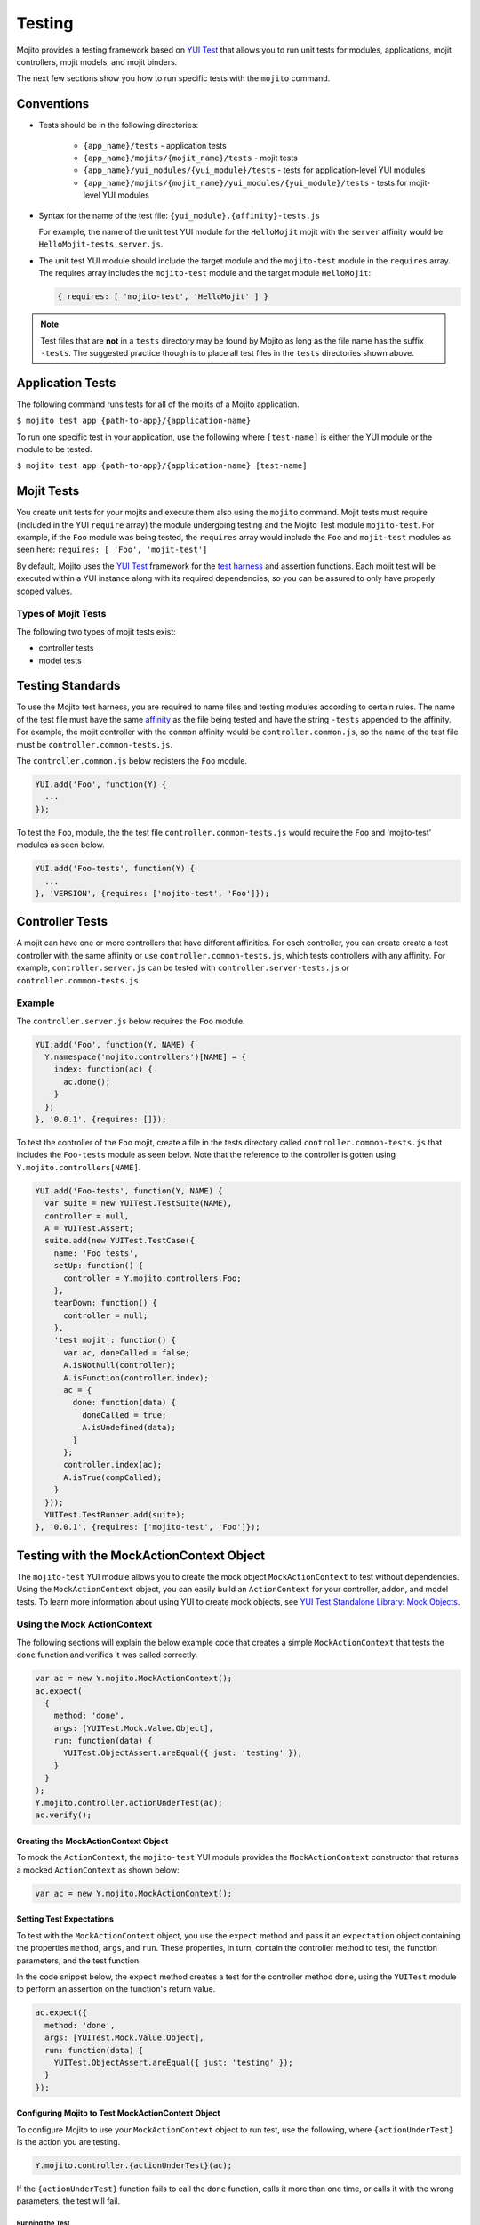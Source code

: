 =======
Testing
=======

Mojito provides a testing framework based on `YUI Test`_ that 
allows you to run unit tests for modules, applications, mojit controllers, 
mojit models, and mojit binders.

The next few sections show you how to run specific tests with the ``mojito`` 
command.

.. _mojito_testing-conventions:

Conventions
===========

- Tests should be in the following directories:

     - ``{app_name}/tests`` - application tests
     - ``{app_name}/mojits/{mojit_name}/tests`` - mojit tests
     - ``{app_name}/yui_modules/{yui_module}/tests`` - tests for 
       application-level YUI modules
     - ``{app_name}/mojits/{mojit_name}/yui_modules/{yui_module}/tests`` - tests for 
       mojit-level YUI modules
- Syntax for the name of the test file: ``{yui_module}.{affinity}-tests.js``

  For example, the name of the unit test YUI module for the ``HelloMojit`` mojit 
  with the ``server``   affinity would be ``HelloMojit-tests.server.js``.

- The unit test YUI module should include the target module and the ``mojito-test`` 
  module in the ``requires`` array. The requires array includes the ``mojito-test`` 
  module and the target module ``HelloMojit``:

  .. code-block:: javascript

     { requires: [ 'mojito-test', 'HelloMojit' ] }

.. note:: Test files that are **not** in a ``tests`` directory may be found by 
          Mojito as long as the file name has the suffix ``-tests``. The 
          suggested practice though is to place all test files in the ``tests`` 
          directories shown above.

.. _mojito_testing-application:

Application Tests
=================

The following command runs tests for all of the mojits of a Mojito application.

``$ mojito test app {path-to-app}/{application-name}``

To run one specific test in your application, use the following where ``[test-name]`` is 
either the YUI module or the module to be tested.

``$ mojito test app {path-to-app}/{application-name} [test-name]``

.. _mojito_testing-mojit:

Mojit Tests
===========

You create unit tests for your mojits and execute them also using the ``mojito`` 
command. Mojit tests must require (included in the YUI ``require`` array) the 
module undergoing testing and the Mojito Test module ``mojito-test``. For 
example, if the ``Foo`` module was being tested, the ``requires`` array would 
include the ``Foo`` and ``mojit-test`` modules as seen here: 
``requires: [ 'Foo', 'mojit-test']``

By default, Mojito uses the `YUI Test <http://yuilibrary.com/yuitest/>`_ 
framework for the `test harness <http://en.wikipedia.org/wiki/Test_harness>`_ 
and assertion functions. Each mojit test will be executed within a YUI 
instance along with its required dependencies, so you can be assured to only 
have properly scoped values.

.. _mojit_testing-types:

Types of Mojit Tests
--------------------

The following two types of mojit tests exist:

- controller tests
- model tests

.. _mojito_testing-standards:

Testing Standards
=================

To use the Mojito test harness, you are required to name files and testing 
modules according to certain rules. The name of the test file must have the 
same `affinity <../reference/glossary.html>`_ as the file being tested and 
have the string ``-tests`` appended to the affinity. For example, the mojit 
controller with the ``common`` affinity would be ``controller.common.js``, 
so the name of the test file must be ``controller.common-tests.js``.

The ``controller.common.js`` below registers the ``Foo`` module.

.. code-block:: javascript

   YUI.add('Foo', function(Y) {
     ...
   });

To test the ``Foo``, module, the the test file ``controller.common-tests.js`` would 
require the ``Foo`` and 'mojito-test' modules as seen below.

.. code-block:: javascript

   YUI.add('Foo-tests', function(Y) {
     ...
   }, 'VERSION', {requires: ['mojito-test', 'Foo']});


.. _mojito_testing-controller:

Controller Tests
================

A mojit can have one or more controllers that have different affinities. For each 
controller, you can create create a test controller with the same affinity or use 
``controller.common-tests.js``, which tests controllers with any affinity. For example, 
``controller.server.js`` can be tested with ``controller.server-tests.js`` or 
``controller.common-tests.js``.

.. _controller_tests-ex:

Example
-------

The ``controller.server.js`` below requires the ``Foo`` module.

.. code-block:: javascript

   YUI.add('Foo', function(Y, NAME) {
     Y.namespace('mojito.controllers')[NAME] = { 
       index: function(ac) {
         ac.done();
       }
     };
   }, '0.0.1', {requires: []});

To test the controller of the ``Foo`` mojit, create a file in the tests 
directory called ``controller.common-tests.js`` that includes the ``Foo-tests`` 
module as seen below. Note that the reference to the controller is gotten 
using ``Y.mojito.controllers[NAME]``.

.. code-block:: javascript

   YUI.add('Foo-tests', function(Y, NAME) {
     var suite = new YUITest.TestSuite(NAME),
     controller = null,
     A = YUITest.Assert;
     suite.add(new YUITest.TestCase({
       name: 'Foo tests',
       setUp: function() {
         controller = Y.mojito.controllers.Foo;
       },
       tearDown: function() {
         controller = null;
       },
       'test mojit': function() {
         var ac, doneCalled = false;
         A.isNotNull(controller);
         A.isFunction(controller.index);
         ac = {
           done: function(data) {
             doneCalled = true;
             A.isUndefined(data);
           }
         };
         controller.index(ac);
         A.isTrue(compCalled);
       }
     }));
     YUITest.TestRunner.add(suite);
   }, '0.0.1', {requires: ['mojito-test', 'Foo']});

.. _mojito_testing-mockactioncontext:

Testing with the MockActionContext Object
=========================================

The ``mojito-test`` YUI module allows you to create the mock object
``MockActionContext`` to test without dependencies. Using the 
``MockActionContext`` object, you can easily build an ``ActionContext`` 
for your controller, addon, and model tests. To learn more information 
about using YUI to create mock objects, see 
`YUI Test Standalone Library: Mock Objects <http://yuilibrary.com/yuitest/#mockobjects>`_.

.. _mockactioncontext_testing-using:

Using the Mock ActionContext
----------------------------

The following sections will explain the below example code that creates a 
simple ``MockActionContext`` that tests the ``done`` function and verifies 
it was called correctly.

.. code-block:: javascript

   var ac = new Y.mojito.MockActionContext();
   ac.expect(
     {
       method: 'done',
       args: [YUITest.Mock.Value.Object],
       run: function(data) {
         YUITest.ObjectAssert.areEqual({ just: 'testing' });
       }
     }
   );
   Y.mojito.controller.actionUnderTest(ac);
   ac.verify();


.. _mockactioncontext_testing-creating:

Creating the MockActionContext Object
#####################################

To mock the ``ActionContext``, the ``mojito-test`` YUI module provides the 
``MockActionContext`` constructor that returns a mocked ``ActionContext`` 
as shown below:

.. code-block:: javascript

   var ac = new Y.mojito.MockActionContext();

.. _mockactioncontext_testing-expectations:

Setting Test Expectations
#########################

To test with the ``MockActionContext`` object, you use the ``expect`` method 
and pass it an ``expectation`` object containing the properties ``method``, 
``args``, and ``run``. These properties, in turn, contain the controller 
method to test, the function parameters, and the test function.

In the code snippet below, the ``expect`` method creates a test for the 
controller method ``done``, using the ``YUITest`` module to perform an 
assertion on the function's return value.

.. code-block:: javascript

   ac.expect({
     method: 'done',
     args: [YUITest.Mock.Value.Object],
     run: function(data) {
       YUITest.ObjectAssert.areEqual({ just: 'testing' });
     }
   });

.. _mockactioncontext_testing-configure:

Configuring Mojito to Test MockActionContext Object
###################################################

To configure Mojito to use your ``MockActionContext`` object to run test, 
use the following, where ``{actionUnderTest}`` is the action you are testing.

.. code-block:: javascript

   Y.mojito.controller.{actionUnderTest}(ac);

If the ``{actionUnderTest}`` function fails to call the ``done`` function, calls 
it more than one time, or calls it with the wrong parameters, the test will 
fail.

.. _mockactioncontext_testing-run:

Running the Test
****************

Finally, run the expectation by call the ``verify`` method from the 
``MockActionContext`` object as seen here:

.. code-block:: javascript

   ac.verify();


.. note:: Expectations for addons, models, and extras will be be verified 
          automatically when you call the main ``verify`` function from the 
          ``MockActionContext`` object.

.. _mockac_testing_expectations-ex:

Example Expectations
--------------------

.. _testing_expectations_ex-pass_objs:

Passing Multiple expectation Objects
####################################

You can pass many ``expectation`` objects to the ``expect`` method:

.. code-block:: javascript

   ac.assets.expect({
     method: 'preLoadImages',
     args: [YUITest.Mock.Value.Object],
     run: function(arr) {
       OA.areEqual(['thepath','thepath'], arr);
     },
     callCount: 1
     },
     {
       method: 'getUrl',
       args: [YUITest.Mock.Value.String],
       returns: 'thepath',
       callCount: 3
     },
     {
       method: 'addCss',
       args: ['thepath']
     }
   );

.. _testing_expectations_ex-chain_methods:

Chaining expect Methods
#######################

You can also chain ``expect`` methods:

.. code-block:: javascript

   ac.assets.expect(
     {
       method: 'preLoadImages',
       args: [YUITest.Mock.Value.Object],
       run: function(arr) {
         OA.areEqual(['thepath','thepath'], arr);
       },
       callCount: 1
     }).expect({
       method: 'getUrl',
       args: [YUITest.Mock.Value.String],
       returns: 'thepath',
       callCount: 3
     }).expect({
       method: 'addCss',
       args: ['thepath']
     });

.. _mock_addons:

Mocking Addons
--------------

To use the MockActionContext object to test different addons, you specify 
the namespaces of the addons within the ``MockActionContext`` constructor:

.. code-block:: javascript

   var ac = new Y.mojito.MockActionContext({
     addons: ['intl', 'assets']
   });
   ac.intl.expect({
     method: 'lang',
     args: ['UPDATING'],
     returns: 'updating, yo'
   });




.. _mock_custom_addons:

Mocking Custom Addons
#####################

To create a custom addon that contains functions within a property, you might 
have an addon that is used in the following way:

.. code-block:: javascript

   ac.customAddon.params.get('key');

To test the addon, you pass the ``addons`` array with a list of the addons 
you want to test to the ``MockActionContext`` constructor as seen below:

.. code-block:: javascript

   var ac = new Y.mojito.MockActionContext(
     {
       addons: ['customAddon'],
       extras: { customAddon: 'params'}
     }
   );

This will give you a mock object at ``ac.customAddon.params`` from which you can 
call ``expect``.

.. _mock_models:

Mocking Models
##############

To test models with the ``MockActionContext`` object, you pass the ``models`` 
array with the model YUI modules as is done with addons:

.. code-block:: javascript

   var ac = new Y.mojito.MockActionContext(
     {
       addons: ['intl', 'params'],
       models: ['foo']
     }
   );
   ac.models.foo.expect(
     {
       method: 'getData',
       args: [YUITest.Mock.Value.Object,
       YUITest.Mock.Value.Function],
       run: function(prms, cb) {
         cb(null, {my: 'data'});
       }
     }
   );

.. _mock_addons-ex:

Example MockAction Test
-----------------------

.. _mock_addons_ex-controller:

controller.server.js
####################


.. code-block:: javascript

   YUI.add('myMojit', function(Y, NAME) {
     Y.namespace('mojito.controllers')[NAME] = {
       index: function(ac) {
           ac.done({
              status: 'Mojito is working.',
           });
         }
       };
   }, '0.0.1', {requires: ['mojito', 'myMojitModelFoo']});

.. _mock_addons_ex-controller_test:

controller.server-tests.js
##########################

.. code-block:: javascript

   YUI.add('tester-tests', function(Y) {
     var suite = new YUITest.TestSuite('tester-tests'),
         controller = null,
         A = YUITest.Assert;

     suite.add(new YUITest.TestCase({
       name: 'tester user tests',
       setUp: function() {
         controller = Y.mojito.controllers.tester;
       },
       tearDown: function() {
         controller = null;
       },
       'test mojit': function() {
         var ac = new Y.mojito.MockActionContext({});
         A.isNotNull(controller);
         A.isFunction(controller.index);
         ac.expect({
           method: 'done',
           args: [YUITest.Mock.Value.Object],
           callCount: 1,
           run: function(data){
             YUITest.ObjectAssert.areEqual({ status: 'Mojito is working.' },data);
           }
         });
         controller.index(ac);
         ac.verify();
       }
     }));
     YUITest.TestRunner.add(suite);
   }, '0.0.1', {requires: ['mojito-test', 'myMojit']});


.. _mojito_testing-models:

Model Tests
===========

Model tests are largely the same as controller tests, except there can be 
many of them. The model tests are placed in the ``tests/models`` directory. 
You can create multiple model tests or use ``models.common-tests.js`` to test 
both server and client models.

.. _mojito_testing_models-ex:

Example
-------

The ``model.server.js`` below includes the ``FooModel`` module.

.. code-block:: javascript

   YUI.add('FooModel', function(Y, NAME) {
     Y.namespace('mojito.models')[NAME] = {      
       getData: function(callback) {
         callback({some:'data'});
       }
     };
   }, '0.0.1', {requires: []});

The ``tests/models/models.common-tests.js`` test below includes the 
``FooModel-tests`` module and the ``requires`` array contains the ``FooModel`` 
module.

.. code-block:: javascript

   YUI.add('FooModel-tests', function(Y, NAME) {
     var suite = new YUITest.TestSuite(NAME),
     model = null,
     A = YUITest.Assert;
     suite.add(new YUITest.TestCase({
       name: 'Foo model tests',
       setUp: function() {
         model = Y.mojito.models.FooModel;
       },
       tearDown: function() {
         model = null;
       },
       'test mojit model': function() {
         A.isNotNull(model);
         A.isFunction(model.getData);
       }
     }));
     YUITest.TestRunner.add(suite);
   }, '0.0.1', {requires: ['mojito-test', 'FooModel']});


.. _moj_tests-func_unit:

Mojito Built-In Functional/Unit Tests
=====================================

Mojito comes with the script ``run.js`` that allows you to run built-in unit
and functional tests. The script ``run.js`` uses the npm module 
`Arrow <https://github.com/yahoo/arrow/>`_, a testing framework that fuses
together JavaScript, Node.js, PhantomJS, and Selenium. By running the built-in
unit and functional tests, contributors can accelerate the merging of
their pull request.

Before making pull requests, we recommend contributors do the following:

#. Read `Contributing Code to Mojito <https://github.com/yahoo/mojito/wiki/Contributing-Code-to-Mojito>`_.
#. Follow the instructions in :ref:`Running Mojito's Built-In Tests <func_unit-builtin>`
   to learn how to set up your environment and run the Mojito built-in tests.
#. Fork Mojito.
#. Make your code changes.
#. Run the built-in unit and functional tests to make sure your code changes haven't
   broken Mojito.
#. Create a global symbolic link to your Mojito fork with ``npm link`` and then 
   try running your own applications.
#. Everything working? Great, make your pull request and don't forget to 
   unlink your fork of Mojito.


The following sections show you how to set up your environment and run the unit 
and functional tests that come with Mojito. 


.. _func_unit-builtin:

Running Mojito's Built-In Tests
-------------------------------

.. _func_unit-reqs:

Required Software
#################

- `Java <http://www.java.com/en/download/manual.jsp>`_
- `Node.js 0.6 or higher (packaged with npm) <http://nodejs.org/>`_
- `Git <http://git-scm.com/downloads>`_

.. _func_unit_reqs-macs:

Macs
####

.. _func_unit-macs_setup:

Setting Up
**********

#. `Download PhantomJS <http://www.doctor46.com/phantomjs>`_.
#. Copy the phantomjs binary to ``/usr/local/bin/``.

   ``$ cp phantomjs /usr/local/bin/``
#. Install Arrow:

   ``$ npm install yahoo-arrow -g`` 
#. Start the Arrow server to confirm it was installed:

   ``$ arrow_server``
#. Shut down the Arrow server with ``Ctrl-C``.   

.. _func_unit_reqs-linux:

Linux
#####

.. _func_unit-linux_setup:

Setting Up
**********

#. Follow the `installation instructions for PhantomJS <http://www.doctor46.com/phantomjs>`_.
#. Copy the phantomjs binary to ``/usr/local/bin/``.
#. Install Arrow:

   ``$ npm install yahoo-arrow -g``
#. Start the Arrow server to confirm it was installed:

   ``$ arrow_server``
#. Shut down the Arrow server with ``Ctrl-C``.  

   
.. _func_unit-install_selenium:
   
Installing Selenium (recommended)
#################################

The following instructions work for both Macs and Linux.

#. `Download the Selenium JAR executable <http://selenium.googlecode.com/files/selenium-server-standalone-2.22.0.jar>`_.
#. Start the Selenium server:

   ``$ java -jar path/to/selenium-server.jar``
#. Confirm Selenium is running by going to the following URL: 

   `http://localhost:4444/wd/hub/static/resource/hub.html <http://localhost:4444/wd/hub/static/resource/hub.html>`_   
#. Shut down the Selenium server with ``Ctrl-C``.  

.. _func_unit-run:

Running Tests
#############

The following instructions show you how to run Arrow tests with the 
wrapper script ``run.js``, which allows you to run batch tests. For 
example, you can use ``run.js`` to run all of the Mojito functional 
or unit tests with one command.

#. Clone the Mojito repository.

   ``$ git clone https://github.com/yahoo/mojito.git``
#. Change to the ``mojito`` directory.
#. Install Mojito's dependencies. Mojito needs several npm modules to 
   run tests.
   
   ``$ npm install``
#. Change to the ``tests`` directory.
#. Start the Selenium server in the background.

   ``$ java -jar path/to/selenium-server.jar &``
#. Run the unit tests for the framework and client: 

   ``$ ./run.js test -u --path unit --group fw,client,server``
#. You can also run all the functional tests with the below command. 

   ``$ ./run.js test -f --path func --port 4000``

   The functional tests may take some time to complete, so you may want to 
   terminate the tests with **Ctrl-C**. Also, you do not need to specify the port
   with ``--port``, but the command above does to show you the option.
#. To run individual unit and functional tests, you pass the test descriptor
   to ``run.js``. 

   ``$ ./run.js test -f --path func --descriptor examples/newsboxes/newsboxes_descriptor.json --port 4000``

   The command above runs the functional test for the
   ``newsboxes`` application. The ``--path`` option indicates that the 
   path to the test descriptor is located in the ``func`` directory: ``func/examples/newsboxes/newsboxes_descriptor.json`` 

..
      - ``$ ./unit/artifacts/arrowreport/``
      - ``$ ./func/artifacts/arrowreport/``

      .. note:: You will not get a report if you terminated any tests before they 
          completed. Also, Selenium will display the error message 
          ``SeleniumDriver - Failed to collect the test report`` if a 
          previously generated report exists.

   
   
.. _YUI Test: http://yuilibrary.com/yuitest/


